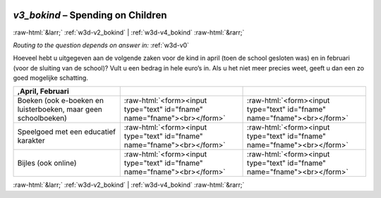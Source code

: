 .. _w3d-v3_bokind: 

 
 .. role:: raw-html(raw) 
        :format: html 
 
`v3_bokind` – Spending on Children
============================================== 


:raw-html:`&larr;` :ref:`w3d-v2_bokind` | :ref:`w3d-v4_bokind` :raw-html:`&rarr;` 
 
*Routing to the question depends on answer in:* :ref:`w3d-v0` 

Hoeveel hebt u uitgegeven aan de volgende zaken voor de kind in april (toen de school gesloten was) en in februari (voor de sluiting van de school)? Vult u een bedrag in hele euro’s in. Als u het niet meer precies weet, geeft u dan een zo goed mogelijke schatting.
 
.. csv-table:: 
   :delim: | 
   :header: ,April, Februari
 
           Boeken (ook e-boeken en luisterboeken, maar geen schoolboeken) | :raw-html:`<form><input type="text" id="fname" name="fname"><br></form>` |:raw-html:`<form><input type="text" id="fname" name="fname"><br></form>` 
           Speelgoed met een educatief karakter | :raw-html:`<form><input type="text" id="fname" name="fname"><br></form>` |:raw-html:`<form><input type="text" id="fname" name="fname"><br></form>` 
           Bijles (ook online) | :raw-html:`<form><input type="text" id="fname" name="fname"><br></form>` |:raw-html:`<form><input type="text" id="fname" name="fname"><br></form>` 

.. image:: ../_screenshots/w3-v3_bokind.png 


:raw-html:`&larr;` :ref:`w3d-v2_bokind` | :ref:`w3d-v4_bokind` :raw-html:`&rarr;` 
 
